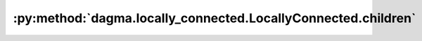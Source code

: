 :py:method:`dagma.locally_connected.LocallyConnected.children`
===========================================================
.. py:method:: children() -> Iterator[Module]

   Returns an iterator over immediate children modules.

   :Yields: *Module* -- a child module

